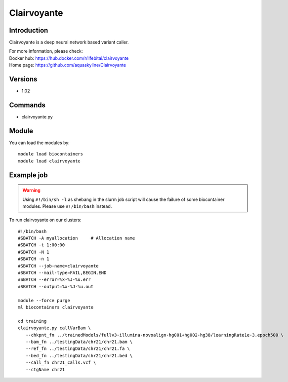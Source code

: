 .. _backbone-label:

Clairvoyante
==============================

Introduction
~~~~~~~~
Clairvoyante is a deep neural network based variant caller.

| For more information, please check:
| Docker hub: https://hub.docker.com/r/lifebitai/clairvoyante 
| Home page: https://github.com/aquaskyline/Clairvoyante

Versions
~~~~~~~~
- 1.02

Commands
~~~~~~~
- clairvoyante.py

Module
~~~~~~~~
You can load the modules by::

    module load biocontainers
    module load clairvoyante

Example job
~~~~~
.. warning::
    Using ``#!/bin/sh -l`` as shebang in the slurm job script will cause the failure of some biocontainer modules. Please use ``#!/bin/bash`` instead.

To run clairvoyante on our clusters::

    #!/bin/bash
    #SBATCH -A myallocation     # Allocation name
    #SBATCH -t 1:00:00
    #SBATCH -N 1
    #SBATCH -n 1
    #SBATCH --job-name=clairvoyante
    #SBATCH --mail-type=FAIL,BEGIN,END
    #SBATCH --error=%x-%J-%u.err
    #SBATCH --output=%x-%J-%u.out

    module --force purge
    ml biocontainers clairvoyante

    cd training
    clairvoyante.py callVarBam \
       --chkpnt_fn ../trainedModels/fullv3-illumina-novoalign-hg001+hg002-hg38/learningRate1e-3.epoch500 \
       --bam_fn ../testingData/chr21/chr21.bam \
       --ref_fn ../testingData/chr21/chr21.fa \
       --bed_fn ../testingData/chr21/chr21.bed \
       --call_fn chr21_calls.vcf \
       --ctgName chr21
